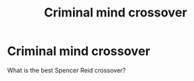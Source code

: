 #+TITLE: Criminal mind crossover

* Criminal mind crossover
:PROPERTIES:
:Author: A_sun_a
:Score: 2
:DateUnix: 1589753608.0
:DateShort: 2020-May-18
:FlairText: Request
:END:
What is the best Spencer Reid crossover?

